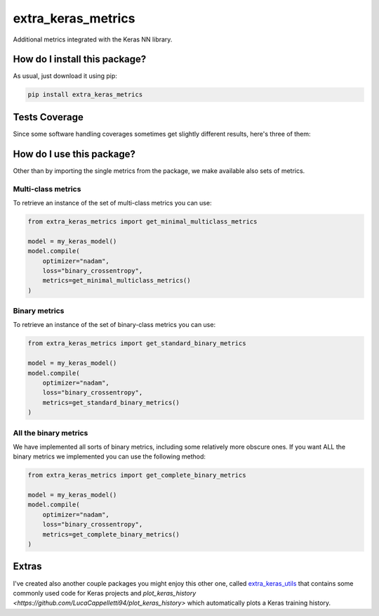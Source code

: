 extra_keras_metrics
=========================================================================================
|travis| |sonar_quality| |sonar_maintainability| |codacy| |code_climate_maintainability| |pip| |downloads|

Additional metrics integrated with the Keras NN library.

How do I install this package?
----------------------------------------------
As usual, just download it using pip:

.. code:: shell

    pip install extra_keras_metrics

Tests Coverage
----------------------------------------------
Since some software handling coverages sometimes get slightly different results, here's three of them:

|coveralls| |sonar_coverage| |code_climate_coverage|

How do I use this package?
----------------------------------------------
Other than by importing the single metrics from the package, we make available
also sets of metrics.

Multi-class metrics
~~~~~~~~~~~~~~~~~~~~~~~~~~~~~~~~~~~~~~~~~~~~~~
To retrieve an instance of the set of multi-class metrics you can use:

.. code:: python

    from extra_keras_metrics import get_minimal_multiclass_metrics

    model = my_keras_model()
    model.compile(
        optimizer="nadam",
        loss="binary_crossentropy",
        metrics=get_minimal_multiclass_metrics()
    )

Binary metrics
~~~~~~~~~~~~~~~~~~~~~~~~~~~~~~~~~~~~~~~~~~~~~~
To retrieve an instance of the set of binary-class metrics you can use:

.. code:: python

    from extra_keras_metrics import get_standard_binary_metrics

    model = my_keras_model()
    model.compile(
        optimizer="nadam",
        loss="binary_crossentropy",
        metrics=get_standard_binary_metrics()
    )

All the binary metrics
~~~~~~~~~~~~~~~~~~~~~~~~~~~~~~~~~~~~~~~~~~~~~~
We have implemented all sorts of binary metrics, including some relatively
more obscure ones. If you want ALL the binary metrics we implemented you can
use the following method:

.. code:: python

    from extra_keras_metrics import get_complete_binary_metrics

    model = my_keras_model()
    model.compile(
        optimizer="nadam",
        loss="binary_crossentropy",
        metrics=get_complete_binary_metrics()
    )

Extras
----------------------------
I've created also another couple packages you might enjoy this other one,
called `extra_keras_utils <https://github.com/LucaCappelletti94/extra_keras_utils>`_
that contains some commonly used code for Keras projects and
`plot_keras_history <https://github.com/LucaCappelletti94/plot_keras_history>`
which automatically plots a Keras training history.


.. |travis| image:: https://travis-ci.org/LucaCappelletti94/extra_keras_metrics.png
   :target: https://travis-ci.org/LucaCappelletti94/extra_keras_metrics
   :alt: Travis CI build

.. |sonar_quality| image:: https://sonarcloud.io/api/project_badges/measure?project=LucaCappelletti94_extra_keras_metrics&metric=alert_status
    :target: https://sonarcloud.io/dashboard/index/LucaCappelletti94_extra_keras_metrics
    :alt: SonarCloud Quality

.. |sonar_maintainability| image:: https://sonarcloud.io/api/project_badges/measure?project=LucaCappelletti94_extra_keras_metrics&metric=sqale_rating
    :target: https://sonarcloud.io/dashboard/index/LucaCappelletti94_extra_keras_metrics
    :alt: SonarCloud Maintainability

.. |sonar_coverage| image:: https://sonarcloud.io/api/project_badges/measure?project=LucaCappelletti94_extra_keras_metrics&metric=coverage
    :target: https://sonarcloud.io/dashboard/index/LucaCappelletti94_extra_keras_metrics
    :alt: SonarCloud Coverage

.. |coveralls| image:: https://coveralls.io/repos/github/LucaCappelletti94/extra_keras_metrics/badge.svg?branch=master
    :target: https://coveralls.io/github/LucaCappelletti94/extra_keras_metrics?branch=master
    :alt: Coveralls Coverage

.. |pip| image:: https://badge.fury.io/py/extra-keras-metrics.svg
    :target: https://badge.fury.io/py/extra_keras_metrics
    :alt: Pypi project

.. |downloads| image:: https://pepy.tech/badge/extra-keras-metrics
    :target: https://pepy.tech/badge/extra-keras-metrics
    :alt: Pypi total project downloads 

.. |codacy| image:: https://api.codacy.com/project/badge/Grade/5c1fbcfbffc047e6bf810e9372198a5b
    :target: https://www.codacy.com/app/LucaCappelletti94/extra_keras_metrics?utm_source=github.com&amp;utm_medium=referral&amp;utm_content=LucaCappelletti94/extra_keras_metrics&amp;utm_campaign=Badge_Grade
    :alt: Codacy Maintainability

.. |code_climate_maintainability| image:: https://api.codeclimate.com/v1/badges/b1008a3d75104ce62162/maintainability
    :target: https://codeclimate.com/github/LucaCappelletti94/extra_keras_metrics/maintainability
    :alt: Maintainability

.. |code_climate_coverage| image:: https://api.codeclimate.com/v1/badges/b1008a3d75104ce62162/test_coverage
    :target: https://codeclimate.com/github/LucaCappelletti94/extra_keras_metrics/test_coverage
    :alt: Code Climate Coverate
